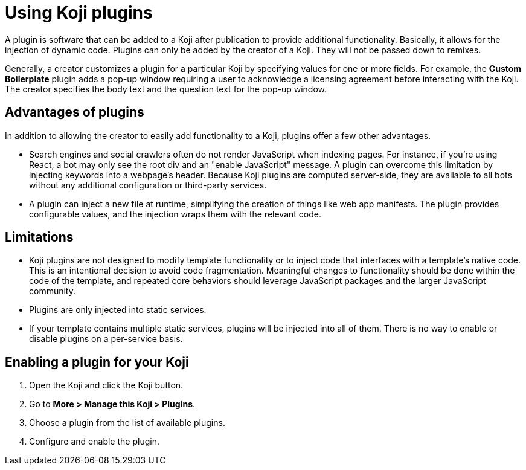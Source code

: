 = Using Koji plugins
:page-slug: plugins
:page-description: The advantages and limitations of Koji plugins and how to use them

A plugin is software that can be added to a Koji after publication to provide additional functionality.
Basically, it allows for the injection of dynamic code.
Plugins can only be added by the creator of a Koji.
They will not be passed down to remixes.

Generally, a creator customizes a plugin for a particular Koji by specifying values for one or more fields.
For example, the *Custom Boilerplate* plugin adds a pop-up window requiring a user to acknowledge a licensing agreement before interacting with the Koji.
The creator specifies the body text and the question text for the pop-up window.

== Advantages of plugins

In addition to allowing the creator to easily add functionality to a Koji, plugins offer a few other advantages.

* Search engines and social crawlers often do not render JavaScript when indexing pages.
For instance, if you're using React, a bot may only see the root div and an "enable JavaScript" message.
A plugin can overcome this limitation by injecting keywords into a webpage's header.
Because Koji plugins are computed server-side, they are available to all bots without any additional 
configuration or third-party services.

* A plugin can inject a new file at runtime, simplifying the creation of things like web app manifests.
The plugin provides configurable values, and the injection wraps them with the relevant code.

== Limitations

* Koji plugins are not designed to modify template functionality or to inject code that interfaces with a template's native code.
This is an intentional decision to avoid code fragmentation.
Meaningful changes to functionality should be done within the code of the template, and repeated core behaviors should leverage JavaScript packages and the larger JavaScript community.

* Plugins are only injected into static services.

* If your template contains multiple static services, plugins will be injected into all of them.
There is no way to enable or disable plugins on a per-service basis.

== Enabling a plugin for your Koji

. Open the Koji and click the Koji button.
. Go to *More > Manage this Koji > Plugins*.
. Choose a plugin from the list of available plugins.
. Configure and enable the plugin.


